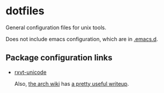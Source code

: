 * dotfiles

General configuration files for unix tools.

Does not include emacs configuration, which are in
[[https://github.com/adamseyfarth/.emacs.d][.emacs.d]].

** Package configuration links

- [[http://pod.tst.eu/http://cvs.schmorp.de/rxvt-unicode/doc/rxvt.1.pod][rxvt-unicode]]

  Also, [[https://wiki.archlinux.org/index.php/Main_page][the arch
  wiki]] has [[https://wiki.archlinux.org/index.php/Rxvt-unicode][a
  pretty useful writeup]].
